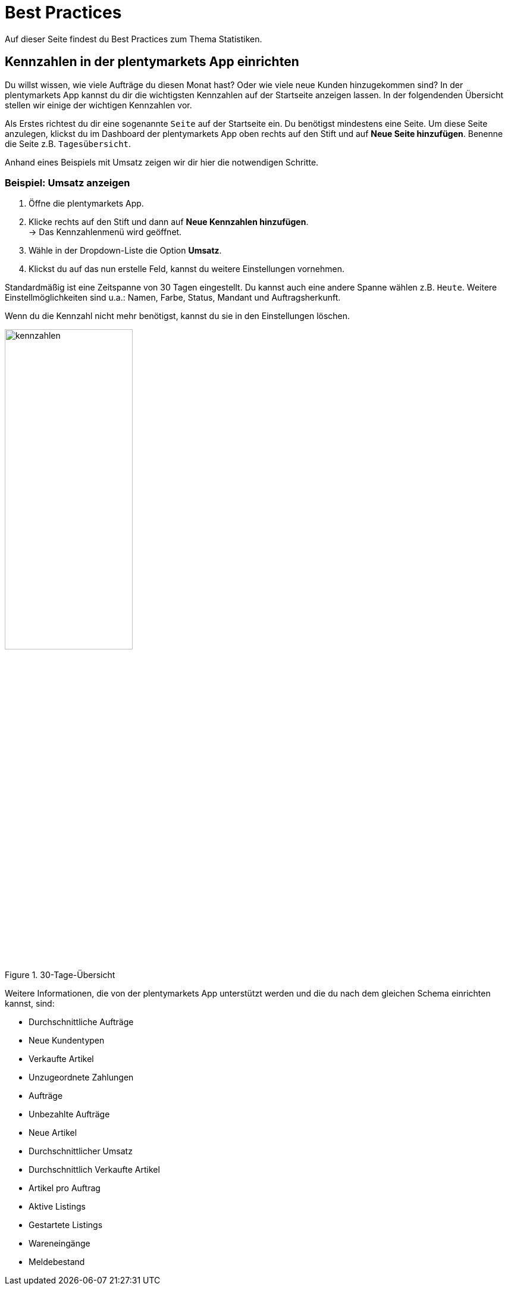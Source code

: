 = Best Practices
:lang: de
:keywords: Kennzahlen, App-Statistik, verkaufte Aufträge, verkaufte Artikel, Umsatz anzeigen, neue Kunden anzeigen, Dashboard
:position: 1000

Auf dieser Seite findest du Best Practices zum Thema Statistiken.

== Kennzahlen in der plentymarkets App einrichten

Du willst wissen, wie viele Aufträge du diesen Monat hast? Oder wie viele neue Kunden hinzugekommen sind? In der plentymarkets App kannst du dir die wichtigsten Kennzahlen auf der Startseite anzeigen lassen.
In der folgendenden Übersicht stellen wir einige der wichtigen Kennzahlen vor.

Als Erstes richtest du dir eine sogenannte `Seite` auf der Startseite ein. Du benötigst mindestens eine Seite. Um diese Seite anzulegen, klickst du im Dashboard der plentymarkets App oben rechts auf den Stift und auf *Neue Seite hinzufügen*. Benenne die Seite z.B. `Tagesübersicht`.

Anhand eines Beispiels mit Umsatz zeigen wir dir hier die notwendigen Schritte.

=== Beispiel: Umsatz anzeigen

. Öffne die plentymarkets App.
. Klicke rechts auf den Stift und dann auf *Neue Kennzahlen hinzufügen*. +
→ Das Kennzahlenmenü wird geöffnet.
. Wähle in der Dropdown-Liste die Option *Umsatz*.
. Klickst du auf das nun erstelle Feld, kannst du weitere Einstellungen vornehmen.

Standardmäßig ist eine Zeitspanne von 30 Tagen eingestellt. Du kannst auch eine andere Spanne wählen z.B. `Heute`.
Weitere Einstellmöglichkeiten sind u.a.: Namen, Farbe, Status, Mandant und Auftragsherkunft.

Wenn du die Kennzahl nicht mehr benötigst, kannst du sie in den Einstellungen löschen.

.30-Tage-Übersicht
image::basics/statistik/assets/kennzahlen.jpg[width=50%]

Weitere Informationen, die von der plentymarkets App unterstützt werden und die du nach dem gleichen Schema einrichten kannst, sind:

* Durchschnittliche Aufträge
* Neue Kundentypen
* Verkaufte Artikel
* Unzugeordnete Zahlungen
* Aufträge
* Unbezahlte Aufträge
* Neue Artikel
* Durchschnittlicher Umsatz
* Durchschnittlich Verkaufte Artikel
* Artikel pro Auftrag
* Aktive Listings
* Gestartete Listings
* Wareneingänge
* Meldebestand
